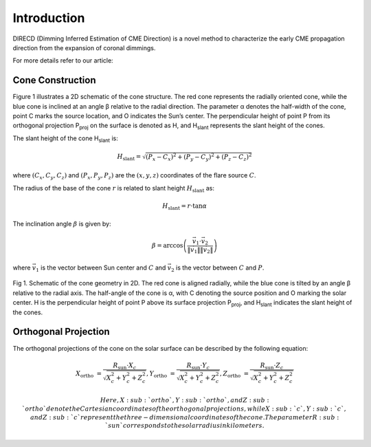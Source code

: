 Introduction
====================

DIRECD (Dimming Inferred Estimation of CME Direction) is a novel method
to characterize the early CME propagation direction from the expansion of coronal dimmings. 

For more details refer to our article: 

Cone Construction
------------------------------------

Figure 1 illustrates a 2D schematic of the cone structure. The red cone represents the radially oriented cone, while the blue cone is
inclined at an angle β relative to the radial direction. The parameter α denotes the half-width of the cone, point C marks
the source location, and O indicates the Sun’s center. The perpendicular height of point P from its orthogonal projection P\ :sub:`proj`
on the surface is denoted as H, and H\ :sub:`slant` represents the slant height of the cones.

The slant height of the cone H\ :sub:`slant` is: 

.. math::

   H_{\text{slant}} = \sqrt{(P_{x} - C_{x})^2 + (P_{y} - C_{y})^2 + (P_{z} - C_{z})^2}

where :math:`(C_{x}, C_{y}, C_{z})` and :math:`(P_{x}, P_{y}, P_{z})` are the :math:`(x, y, z)` coordinates of the flare source :math:`C`.

The radius of the base of the cone :math:`r` is related to slant height :math:`H_{\text{slant}}` as:

.. math::

   H_{\text{slant}} = r \cdot \tan \alpha

The inclination angle :math:`\beta` is given by:

.. math::

   \beta = \arccos\left( \frac{\vec{v}_1 \cdot \vec{v}_2}{\|\vec{v}_1\| \|\vec{v}_2\|} \right)

where :math:`\vec{v}_1` is the vector between Sun center and :math:`C` and :math:`\vec{v}_2` is the vector between :math:`C` and :math:`P`.


.. figure:: images_docs/2d_model.png
    :align: center
    :scale: 20%

    Fig 1. Schematic of the cone geometry in 2D. The red cone is aligned radially, while the blue cone is tilted by an angle β relative
    to the radial axis. The half-angle of the cone is α, with C denoting the source position and O marking the solar center. H is the 
    perpendicular height of point P above its surface projection P\ :sub:`proj`, and H\ :sub:`slant` indicates the slant height of the 
    cones.

Orthogonal Projection
---------------------------


The orthogonal projections of the cone on the solar surface can be described by the following equation:

.. math::


    
    X_{\text{ortho}} &= \frac{R_{\text{sun}} \cdot X_c}{\sqrt{X_c^2 + Y_c^2 + Z_c^2}}, 
    Y_{\text{ortho}} &= \frac{R_{\text{sun}} \cdot Y_c}{\sqrt{X_c^2 + Y_c^2 + Z_c^2}}, 
    Z_{\text{ortho}} &= \frac{R_{\text{sun}} \cdot Z_c}{\sqrt{X_c^2 + Y_c^2 + Z_c^2}}


    Here, X\ :sub:`ortho`,  Y\ :sub:`ortho`, and  Z\ :sub:`ortho` denote the Cartesian coordinates of the orthogonal 
    projections, while  X\ :sub:`c`,  Y\ :sub:`c`, and  Z\ :sub:`c` represent the three-dimensional coordinates of the cone. 
    The parameter R\ :sub:`sun` corresponds to the solar radius in kilometers.

.. figure:: images_docs/figure_projection.png
    :align: center
    :scale: 20%

